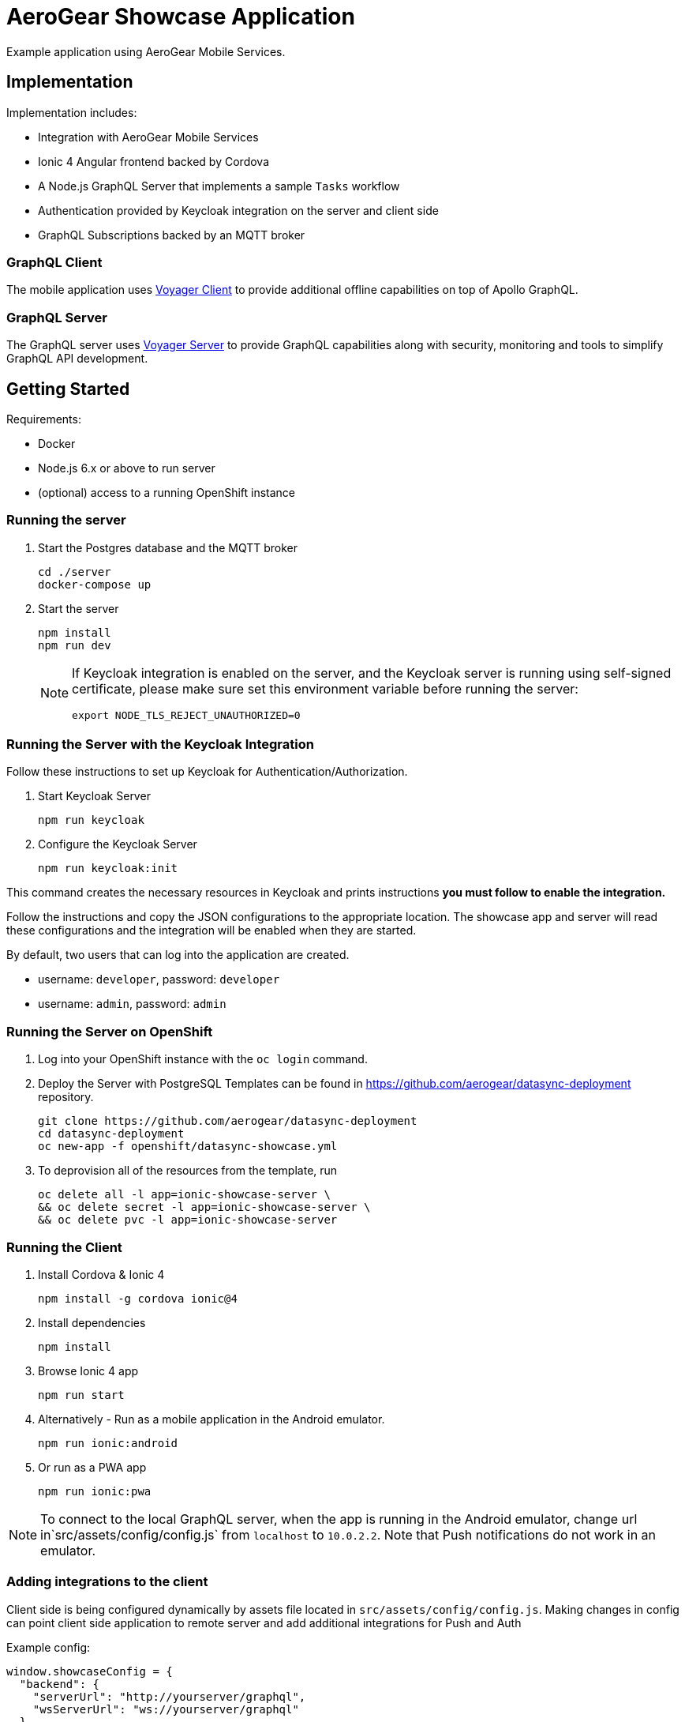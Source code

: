 = AeroGear Showcase Application

Example application using AeroGear Mobile Services.

== Implementation

Implementation includes:

- Integration with AeroGear Mobile Services
- Ionic 4 Angular frontend backed by Cordova
- A Node.js GraphQL Server that implements a sample `Tasks` workflow
- Authentication provided by Keycloak integration on the server and client side
- GraphQL Subscriptions backed by an MQTT broker

=== GraphQL Client

The mobile application uses https://github.com/aerogear/aerogear-js-sdk/tree/master/packages/sync[Voyager Client] to provide additional offline capabilities on top of Apollo GraphQL.

=== GraphQL Server

The GraphQL server uses https://github.com/aerogear/voyager-server[Voyager Server] to provide GraphQL capabilities along with security, monitoring and tools to simplify GraphQL API development.

== Getting Started

Requirements:

- Docker
- Node.js 6.x or above to run server
- (optional) access to a running OpenShift instance

=== Running the server

. Start the Postgres database and the MQTT broker
+
```shell
cd ./server
docker-compose up
```

. Start the server
+
```shell
npm install
npm run dev
```
+
[NOTE]
====
If Keycloak integration is enabled on the server, and the Keycloak server is running using self-signed certificate, please make sure set this environment variable before running the server:

```shell
export NODE_TLS_REJECT_UNAUTHORIZED=0
```
====

=== Running the Server with the Keycloak Integration

Follow these instructions to set up Keycloak for Authentication/Authorization.

. Start Keycloak Server
+
```shell
npm run keycloak
```

. Configure the Keycloak Server
+
```shell
npm run keycloak:init
```

This command creates the necessary resources in Keycloak and prints instructions *you must follow to enable the integration.* 

Follow the instructions and copy the JSON configurations to the appropriate location.
The showcase app and server will read these configurations and the integration will be enabled when they are started.

By default, two users that can log into the application are created.

- username: `developer`, password: `developer`
- username: `admin`, password: `admin`

=== Running the Server on OpenShift 

. Log into your OpenShift instance with the `oc login` command.
. Deploy the Server with PostgreSQL
Templates can be found in https://github.com/aerogear/datasync-deployment repository.


+
```shell
git clone https://github.com/aerogear/datasync-deployment
cd datasync-deployment
oc new-app -f openshift/datasync-showcase.yml
```

. To deprovision all of the resources from the template, run
+
```shell
oc delete all -l app=ionic-showcase-server \
&& oc delete secret -l app=ionic-showcase-server \
&& oc delete pvc -l app=ionic-showcase-server
```

=== Running the Client

. Install Cordova & Ionic 4
+
```shell
npm install -g cordova ionic@4
```

. Install dependencies
+
```shell
npm install
```

. Browse Ionic 4 app
+
```shell
npm run start
```

. Alternatively - Run as a mobile application in the Android emulator.
+
```shell
npm run ionic:android
```

. Or run as a PWA app
+
```shell
npm run ionic:pwa
```

NOTE: To connect to the local GraphQL server, when the app is running in the Android emulator,
change url in`src/assets/config/config.js` from `localhost` to `10.0.2.2`. Note that Push notifications do not work in an emulator.

=== Adding integrations to the client

Client side is being configured dynamically by assets file located in `src/assets/config/config.js`.
Making changes in config can point client side application to remote server and add additional integrations for Push and Auth

Example config: 

```
window.showcaseConfig = {
  "backend": {
    "serverUrl": "http://yourserver/graphql",
    "wsServerUrl": "ws://yourserver/graphql"
  }
};
```


> NOTE: When running in cloud developers can swap this file dynamically using config-map or openshift secret
